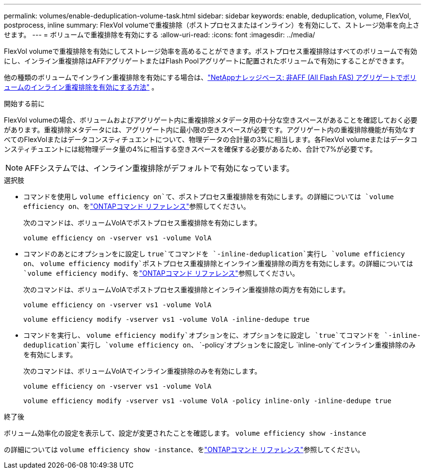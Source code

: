 ---
permalink: volumes/enable-deduplication-volume-task.html 
sidebar: sidebar 
keywords: enable, deduplication, volume, FlexVol, postprocess, inline 
summary: FlexVol volumeで重複排除（ポストプロセスまたはインライン）を有効にして、ストレージ効率を向上させます。 
---
= ボリュームで重複排除を有効にする
:allow-uri-read: 
:icons: font
:imagesdir: ../media/


[role="lead"]
FlexVol volumeで重複排除を有効にしてストレージ効率を高めることができます。ポストプロセス重複排除はすべてのボリュームで有効にし、インライン重複排除はAFFアグリゲートまたはFlash Poolアグリゲートに配置されたボリュームで有効にすることができます。

他の種類のボリュームでインライン重複排除を有効にする場合は、link:https://kb.netapp.com/Advice_and_Troubleshooting/Data_Storage_Software/ONTAP_OS/How_to_enable_volume_inline_deduplication_on_Non-AFF_(All_Flash_FAS)_aggregates["NetAppナレッジベース: 非AFF (All Flash FAS) アグリゲートでボリュームのインライン重複排除を有効にする方法"^] 。

.開始する前に
FlexVol volumeの場合、ボリュームおよびアグリゲート内に重複排除メタデータ用の十分な空きスペースがあることを確認しておく必要があります。重複排除メタデータには、アグリゲート内に最小限の空きスペースが必要です。アグリゲート内の重複排除機能が有効なすべてのFlexVolまたはデータコンスティチュエントについて、物理データの合計量の3%に相当します。各FlexVol volumeまたはデータコンスティチュエントには総物理データ量の4%に相当する空きスペースを確保する必要があるため、合計で7%が必要です。

[NOTE]
====
AFFシステムでは、インライン重複排除がデフォルトで有効になっています。

====
.選択肢
* コマンドを使用し `volume efficiency on`て、ポストプロセス重複排除を有効にします。の詳細については `volume efficiency on`、をlink:https://docs.netapp.com/us-en/ontap-cli/volume-efficiency-on.html["ONTAPコマンド リファレンス"^]参照してください。
+
次のコマンドは、ボリュームVolAでポストプロセス重複排除を有効にします。

+
`volume efficiency on -vserver vs1 -volume VolA`

* コマンドのあとにオプションをに設定し `true`てコマンドを `-inline-deduplication`実行し `volume efficiency on`、 `volume efficiency modify`ポストプロセス重複排除とインライン重複排除の両方を有効にします。の詳細については `volume efficiency modify`、をlink:https://docs.netapp.com/us-en/ontap-cli/volume-efficiency-modify.html["ONTAPコマンド リファレンス"^]参照してください。
+
次のコマンドは、ボリュームVolAでポストプロセス重複排除とインライン重複排除の両方を有効にします。

+
`volume efficiency on -vserver vs1 -volume VolA`

+
`volume efficiency modify -vserver vs1 -volume VolA -inline-dedupe true`

* コマンドを実行し、 `volume efficiency modify`オプションをに、オプションをに設定し `true`てコマンドを `-inline-deduplication`実行し `volume efficiency on`、 `-policy`オプションをに設定し `inline-only`てインライン重複排除のみを有効にします。
+
次のコマンドは、ボリュームVolAでインライン重複排除のみを有効にします。

+
`volume efficiency on -vserver vs1 -volume VolA`

+
`volume efficiency modify -vserver vs1 -volume VolA -policy inline-only -inline-dedupe true`



.終了後
ボリューム効率化の設定を表示して、設定が変更されたことを確認します。
`volume efficiency show -instance`

の詳細については `volume efficiency show -instance`、をlink:https://docs.netapp.com/us-en/ontap-cli/volume-efficiency-show.html["ONTAPコマンド リファレンス"^]参照してください。

